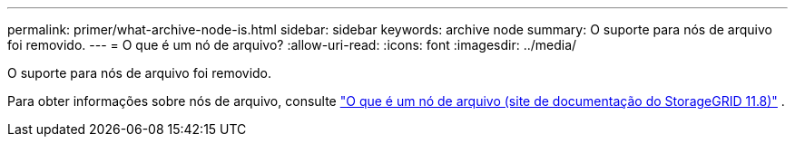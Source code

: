 ---
permalink: primer/what-archive-node-is.html 
sidebar: sidebar 
keywords: archive node 
summary: O suporte para nós de arquivo foi removido. 
---
= O que é um nó de arquivo?
:allow-uri-read: 
:icons: font
:imagesdir: ../media/


[role="lead"]
O suporte para nós de arquivo foi removido.

Para obter informações sobre nós de arquivo, consulte https://docs.netapp.com/us-en/storagegrid-118/primer/what-archive-node-is.html["O que é um nó de arquivo (site de documentação do StorageGRID 11.8)"^] .
